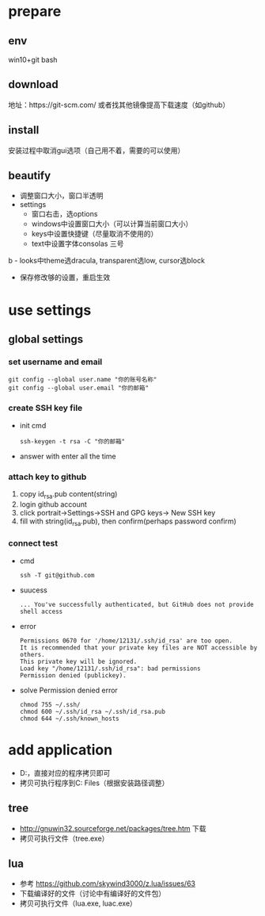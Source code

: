 * prepare
** env
   win10+git bash
** download
   地址：https://git-scm.com/ 或者找其他镜像提高下载速度（如github）
** install
   安装过程中取消gui选项（自己用不着，需要的可以使用）
** beautify
   - 调整窗口大小，窗口半透明
   - settings
     - 窗口右击，选options
     - windows中设置窗口大小（可以计算当前窗口大小）
     - keys中设置快捷键（尽量取消不使用的）
     - text中设置字体consolas 三号
b     - looks中theme选dracula, transparent选low, cursor选block
     - 保存修改够的设置，重启生效


* use settings
** global settings
*** set username and email
    #+BEGIN_SRC shell
      git config --global user.name "你的账号名称"
      git config --global user.email "你的邮箱"
    #+END_SRC
*** create SSH key file
    - init cmd
      #+BEGIN_SRC shell
	ssh-keygen -t rsa -C "你的邮箱"
      #+END_SRC
    - answer with enter all the time    
*** attach key to github
    1. copy id_rsa.pub content(string)
    2. login github account
    3. click portrait->Settings->SSH and GPG keys-> New SSH key
    4. fill with string(id_rsa.pub), then confirm(perhaps password confirm)

*** connect test
    - cmd
      #+BEGIN_SRC shell
	ssh -T git@github.com
      #+END_SRC
    - suucess
      #+BEGIN_SRC text
	... You've successfully authenticated, but GitHub does not provide shell access
      #+END_SRC
    - error
      #+BEGIN_SRC text
	Permissions 0670 for '/home/12131/.ssh/id_rsa' are too open.
	It is recommended that your private key files are NOT accessible by others.
	This private key will be ignored.
	Load key "/home/12131/.ssh/id_rsa": bad permissions
	Permission denied (publickey).
      #+END_SRC
    - solve Permission denied error
      #+BEGIN_SRC shell
	chmod 755 ~/.ssh/
	chmod 600 ~/.ssh/id_rsa ~/.ssh/id_rsa.pub
	chmod 644 ~/.ssh/known_hosts
      #+END_SRC


* add application
  - D:\Software\package有备份，直接对应的程序拷贝即可
  - 拷贝可执行程序到C:\Program Files\Git\usr\bin中（根据安装路径调整）
** tree
   - http://gnuwin32.sourceforge.net/packages/tree.htm 下载
   - 拷贝可执行文件（tree.exe）
** lua
   - 参考 https://github.com/skywind3000/z.lua/issues/63
   - 下载编译好的文件（讨论中有编译好的文件包）
   - 拷贝可执行文件（lua.exe, luac.exe）
